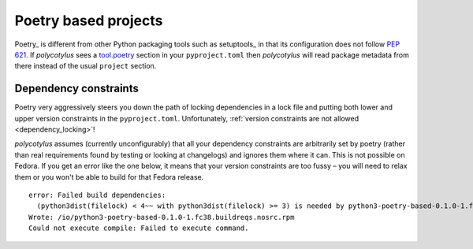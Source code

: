 .. _poetry_support:

=====================
Poetry based projects
=====================

Poetry_ is different from other Python packaging tools such as setuptools_ in
that its configuration does not follow :pep:`621`. If `polycotylus` sees a
`tool.poetry <https://python-poetry.org/docs/pyproject/>`_ section in your
``pyproject.toml`` then `polycotylus` will read package metadata from there
instead of the usual ``project`` section.


Dependency constraints
......................

Poetry very aggressively steers you down the path of locking dependencies in a
lock file and putting both lower and upper version constraints in the
``pyproject.toml``. Unfortunately, :ref:`version constraints are not allowed
<dependency_locking>`!

`polycotylus` assumes (currently unconfigurably) that all your dependency
constraints are arbitrarily set by poetry (rather than real requirements found
by testing or looking at changelogs) and ignores them where it can. This is not
possible on Fedora. If you get an error like the one below, it means that your
version constraints are too fussy – you will need to relax them or you won't be
able to build for that Fedora release. ::

    error: Failed build dependencies:
      (python3dist(filelock) < 4~~ with python3dist(filelock) >= 3) is needed by python3-poetry-based-0.1.0-1.fc38.noarch
    Wrote: /io/python3-poetry-based-0.1.0-1.fc38.buildreqs.nosrc.rpm
    Could not execute compile: Failed to execute command.
